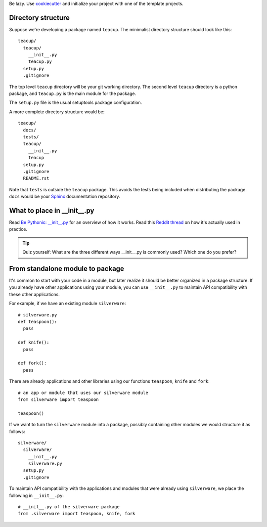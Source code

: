 .. title: Notes on Developing Python Packages
.. slug: notes-on-developing-python-packages
.. date: 2016-02-02 08:43:39 UTC+08:00
.. tags:
.. category:
.. link:
.. description:
.. type: text

Be lazy. Use `cookiecutter`_ and initialize your project with one of the template projects.

Directory structure
===================

Suppose we're developing a package named ``teacup``. The minimalist directory structure should look like this::

  teacup/
    teacup/
      __init__.py
      teacup.py
    setup.py
    .gitignore

The top level ``teacup`` directory will be your git working directory. The second level ``teacup`` directory is a python package, and ``teacup.py`` is the main module for the package.

The ``setup.py`` file is the usual setuptools package configuration.

A more complete directory structure would be::

  teacup/
    docs/
    tests/
    teacup/
      __init__.py
      teacup
    setup.py
    .gitignore
    README.rst

Note that ``tests`` is outside the ``teacup`` package. This avoids the tests being included when distributing the package. ``docs`` would be your `Sphinx`_ documentation repository.

What to place in __init__.py
============================
Read `Be Pythonic: __init__.py <http://mikegrouchy.com/blog/2012/05/be-pythonic-__init__py.html>`_ for an overview of how it works.
Read this `Reddit thread`_ on how it's actually used in practice.

.. tip:: Quiz yourself:
  What are the three different ways __init__.py is commonly used? Which one do you prefer?

From standalone module to package
=================================
It's common to start with your code in a module, but later realize it should be better organized in a package structure.
If you already have other applications using your module, you can use ``__init__.py`` to maintain API compatibility with these other applications.

For example, if we have an existing module ``silverware``::

  # silverware.py
  def teaspoon():
    pass

  def knife():
    pass

  def fork():
    pass


There are already applications and other libraries using our functions ``teaspoon``, ``knife`` and ``fork``::

  # an app or module that uses our silverware module
  from silverware import teaspoon

  teaspoon()

If we want to turn the ``silverware`` module into a package, possibly containing other modules we would structure it as follows::

  silverware/
    silverware/
      __init__.py
      silverware.py
    setup.py
    .gitignore

To maintain API compatibility with the applications and modules that were already using ``silverware``, we place the following in ``__init__.py``::

    # __init__.py of the silverware package
    from .silverware import teaspoon, knife, fork





.. _cookiecutter:  http://cookiecutter.readthedocs.org
.. _Reddit thread: https://www.reddit.com/r/Python/comments/1bbbwk/whats_your_opinion_on_what_to_include_in_init_py/
.. _Sphinx: http://docs.writethedocs.org/tools/sphinx/
